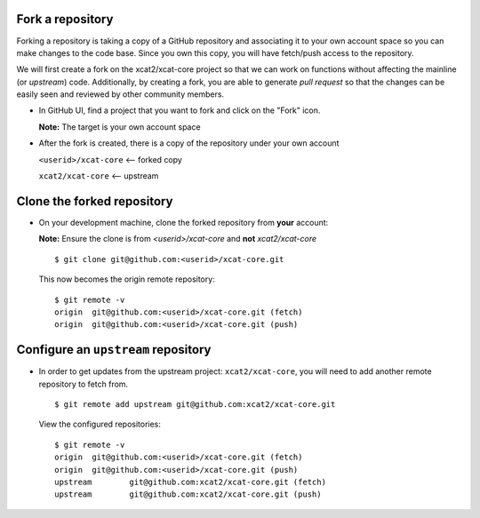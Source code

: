 Fork a repository
=================

Forking a repository is taking a copy of a GitHub repository and associating it to your own account space so you can make changes to the code base.  Since you own this copy, you will have fetch/push access to the repository.

We will first create a fork on the xcat2/xcat-core project so that we can work on functions without affecting the mainline (or *upstream*) code.  Additionally, by creating a fork, you are able to generate *pull request* so that the changes can be easily seen and reviewed by other community members. 

* In GitHub UI, find a project that you want to fork and click on the "Fork" icon.  

  .. image:: github-fork.png

  **Note:** The target is your own account space

* After the fork is created, there is a copy of the repository under your own account

  ``<userid>/xcat-core`` <-- forked copy

  ``xcat2/xcat-core``     <-- upstream 


Clone the forked repository
===========================

* On your development machine, clone the forked repository from **your** account: 

  **Note:** Ensure the clone is from *<userid>/xcat-core* and **not** *xcat2/xcat-core* ::

      $ git clone git@github.com:<userid>/xcat-core.git

  This now becomes the origin remote repository: ::

      $ git remote -v 
      origin  git@github.com:<userid>/xcat-core.git (fetch)
      origin  git@github.com:<userid>/xcat-core.git (push)


Configure an ``upstream`` repository
====================================

* In order to get updates from the upstream project: ``xcat2/xcat-core``, you will need to add another remote repository to fetch from. ::

      $ git remote add upstream git@github.com:xcat2/xcat-core.git

  View the configured repositories: ::

      $ git remote -v 
      origin  git@github.com:<userid>/xcat-core.git (fetch)
      origin  git@github.com:<userid>/xcat-core.git (push)
      upstream        git@github.com:xcat2/xcat-core.git (fetch)
      upstream        git@github.com:xcat2/xcat-core.git (push)


